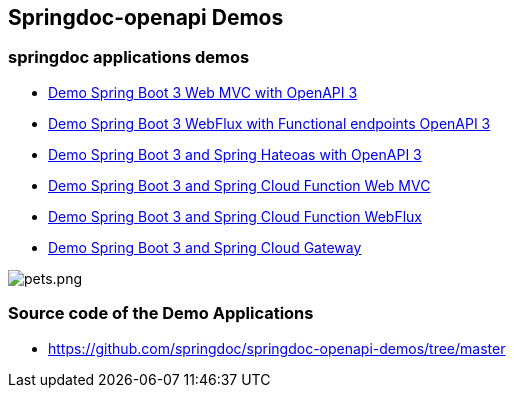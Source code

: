 [[demos]]
== Springdoc-openapi Demos

=== springdoc applications demos
* link:https://demos.springdoc.org/demo-spring-boot-3-webmvc[Demo Spring Boot 3 Web MVC with OpenAPI 3, window="_blank"]
* link:https://demos.springdoc.org/demo-spring-boot-3-webflux-functional/swagger-ui.html[Demo Spring Boot 3 WebFlux with Functional endpoints OpenAPI 3, window="_blank"]
* link:https://demos.springdoc.org/demo-spring-hateoas[Demo Spring Boot 3 and Spring Hateoas with OpenAPI 3, window="_blank"]
* link:https://demos.springdoc.org/spring-cloud-function-webmvc[Demo Spring Boot 3 and Spring Cloud Function Web MVC, window="_blank"]
* link:https://demos.springdoc.org/spring-cloud-function-webflux/swagger-ui.html[Demo Spring Boot 3 and Spring Cloud Function WebFlux, window="_blank"]
* link:https://demos.springdoc.org/demo-microservices/swagger-ui.html[Demo Spring Boot 3 and Spring Cloud Gateway, window="_blank"]

image::img/pets.png[pets.png]

=== Source code of the Demo Applications
*   link:https://github.com/springdoc/springdoc-openapi-demos/tree/master[https://github.com/springdoc/springdoc-openapi-demos/tree/master, window="_blank"]
